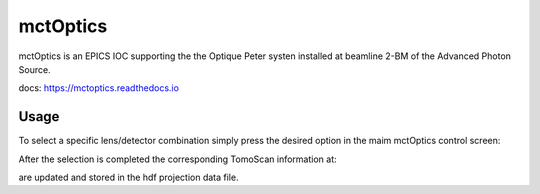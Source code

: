 =========
mctOptics
=========

mctOptics is an EPICS IOC supporting the the Optique Peter systen installed at beamline 2-BM of the Advanced Photon Source.

docs: https://mctoptics.readthedocs.io


Usage
=====

To select a specific lens/detector combination simply press the desired option in the maim mctOptics control screen:

.. image:: docs/source/img/mctOptics.png
    :width: 30%
    :align: center

After the selection is completed the corresponding TomoScan information at:

.. image:: docs/source/img/tomoScan.png
    :width: 30%
    :align: center

are updated and stored in the hdf projection data file.